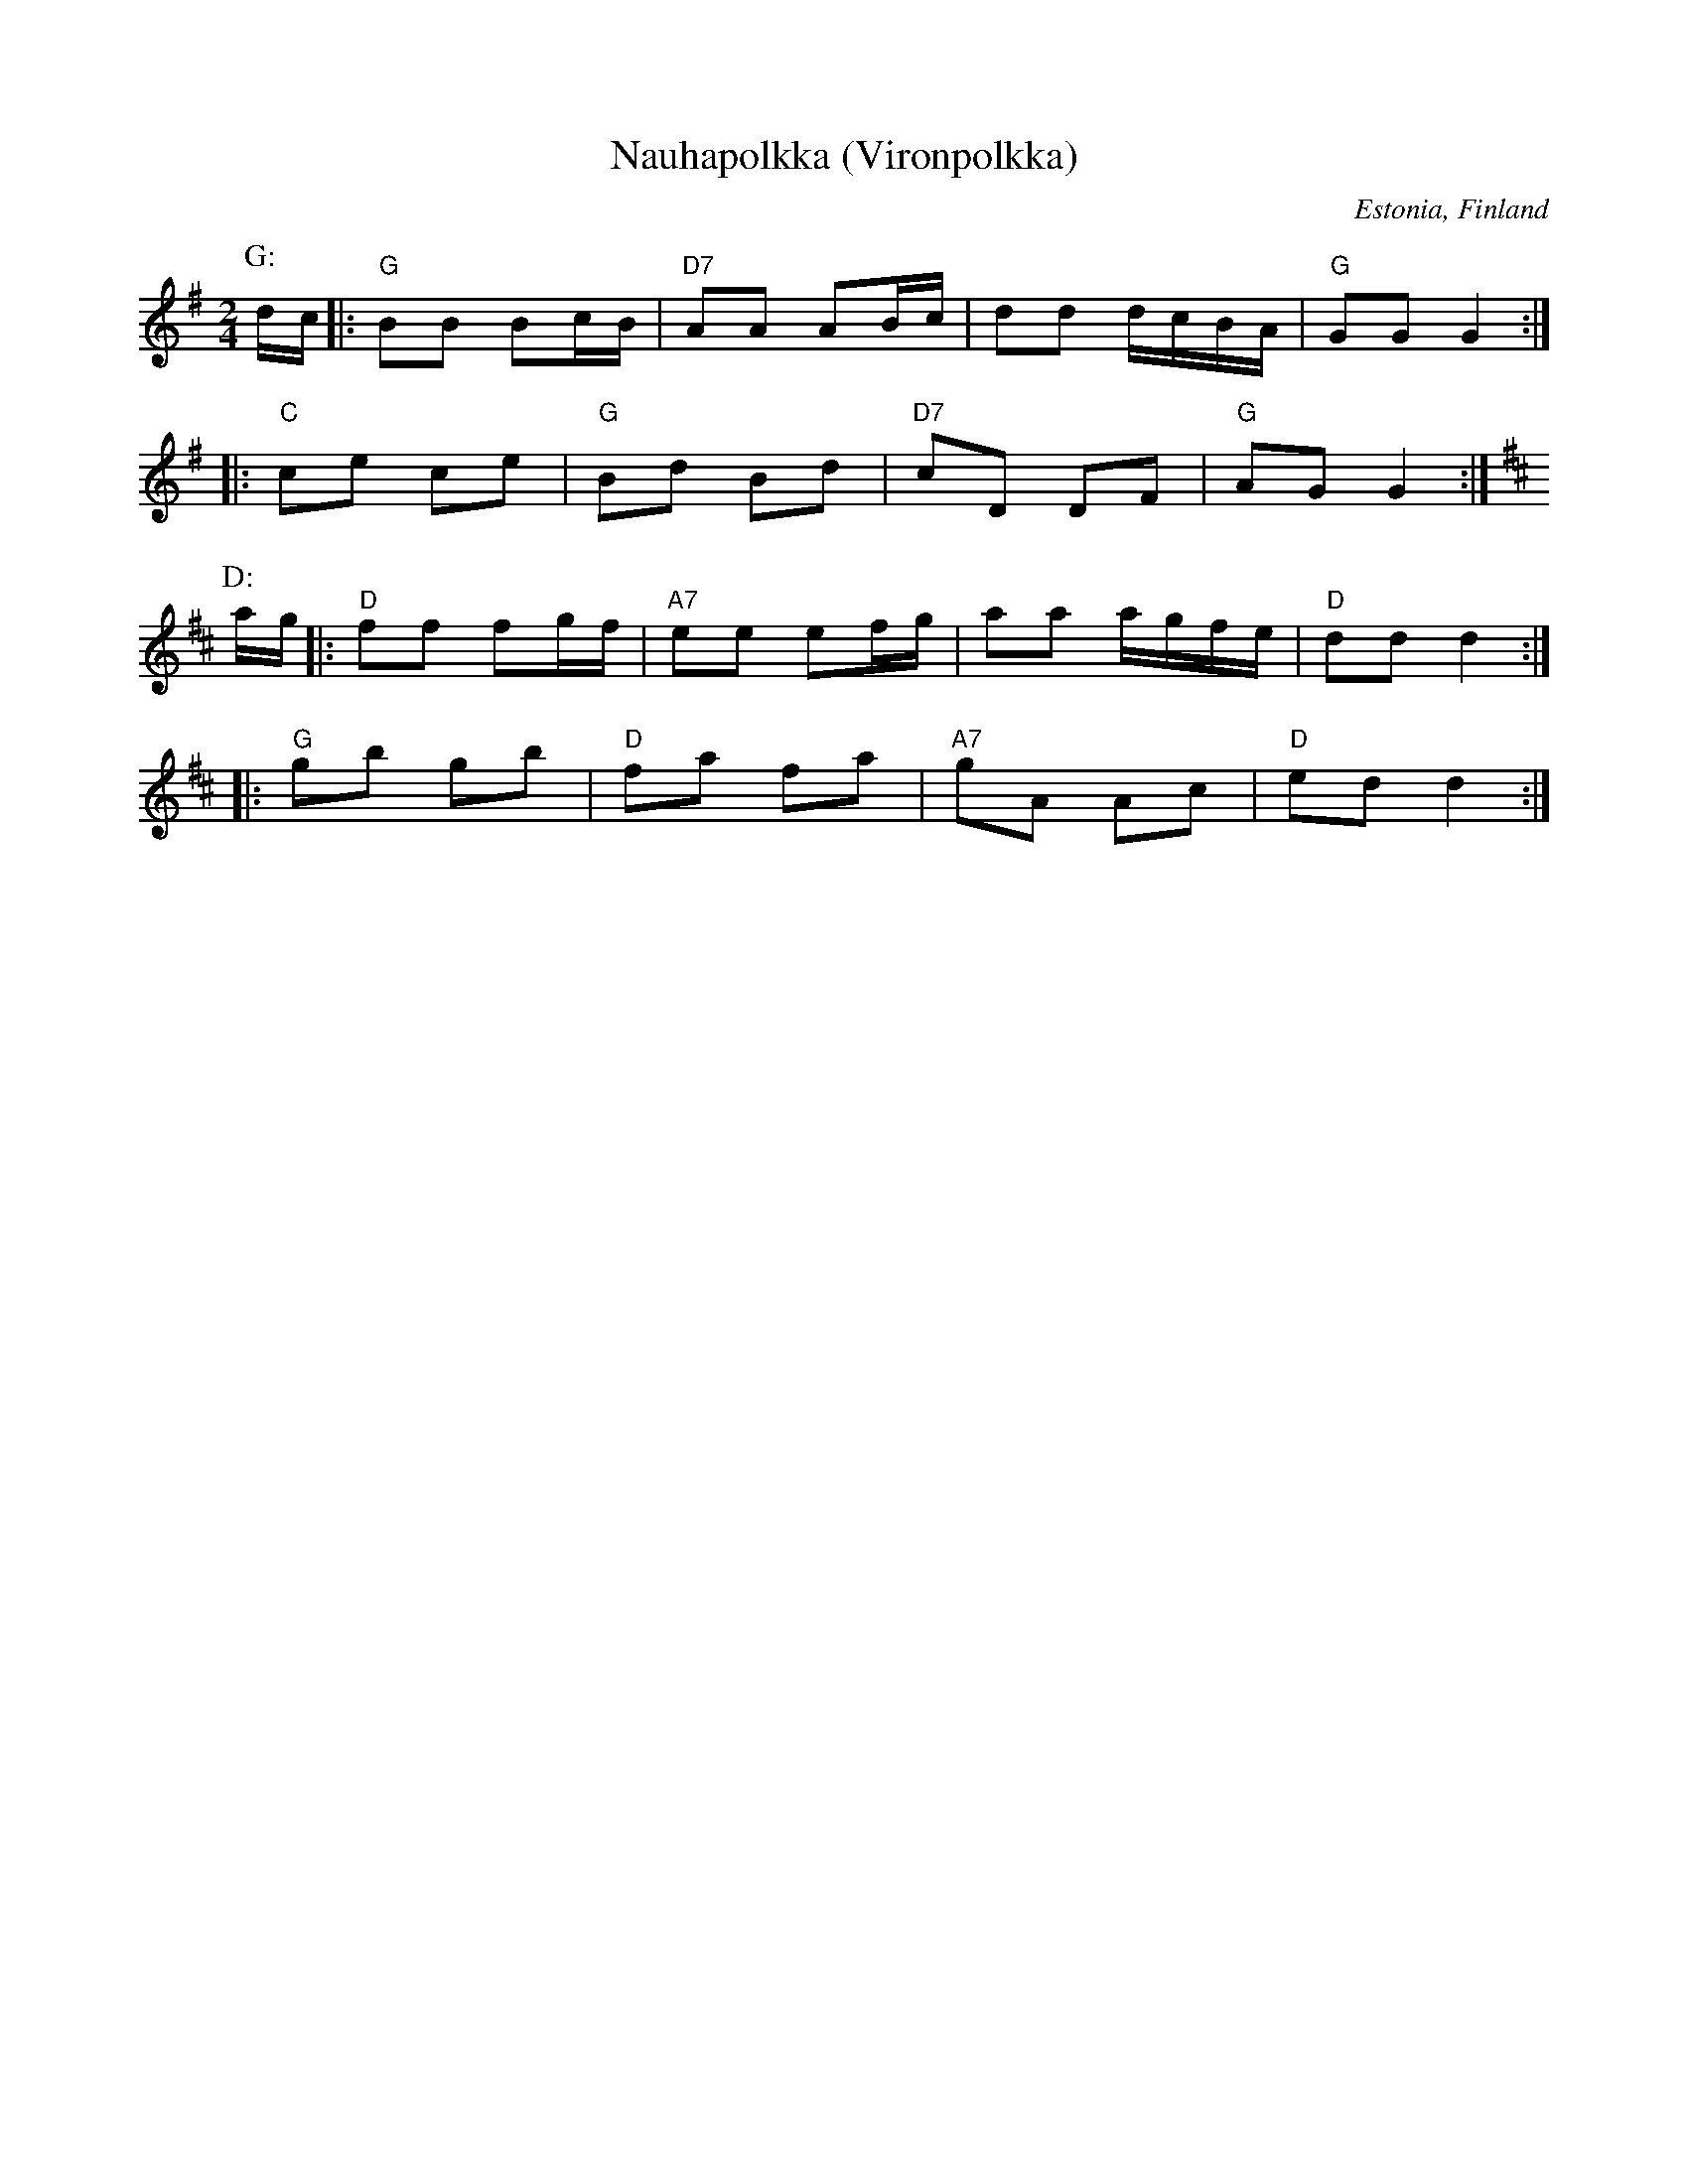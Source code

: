 X: 1
T: Nauhapolkka (Vironpolkka)
O: Estonia, Finland
M: 2/4
L: 1/8
K: G
P: G:
d/c/ \
|: "G"BB Bc/B/ | "D7"AA AB/c/ | dd d/c/B/A/ | "G"GG G2 :|
|: "C"ce ce | "G"Bd Bd | "D7"cD DF | "G"AG G2 :|
P: D:
K: D
a/g/ \
|: "D"ff fg/f/ | "A7"ee ef/g/ | aa a/g/f/e/ | "D"dd d2 :|
|: "G"gb gb | "D"fa fa | "A7"gA Ac | "D"ed d2 :|
